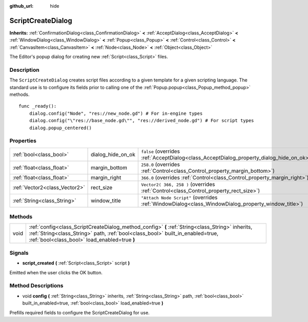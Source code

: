 :github_url: hide

.. DO NOT EDIT THIS FILE!!!
.. Generated automatically from Godot engine sources.
.. Generator: https://github.com/godotengine/godot/tree/3.5/doc/tools/make_rst.py.
.. XML source: https://github.com/godotengine/godot/tree/3.5/doc/classes/ScriptCreateDialog.xml.

.. _class_ScriptCreateDialog:

ScriptCreateDialog
==================

**Inherits:** :ref:`ConfirmationDialog<class_ConfirmationDialog>` **<** :ref:`AcceptDialog<class_AcceptDialog>` **<** :ref:`WindowDialog<class_WindowDialog>` **<** :ref:`Popup<class_Popup>` **<** :ref:`Control<class_Control>` **<** :ref:`CanvasItem<class_CanvasItem>` **<** :ref:`Node<class_Node>` **<** :ref:`Object<class_Object>`

The Editor's popup dialog for creating new :ref:`Script<class_Script>` files.

Description
-----------

The ``ScriptCreateDialog`` creates script files according to a given template for a given scripting language. The standard use is to configure its fields prior to calling one of the :ref:`Popup.popup<class_Popup_method_popup>` methods.

::

    func _ready():
        dialog.config("Node", "res://new_node.gd") # For in-engine types
        dialog.config("\"res://base_node.gd\"", "res://derived_node.gd") # For script types
        dialog.popup_centered()

Properties
----------

+-------------------------------+-------------------+----------------------------------------------------------------------------------------------------+
| :ref:`bool<class_bool>`       | dialog_hide_on_ok | ``false`` (overrides :ref:`AcceptDialog<class_AcceptDialog_property_dialog_hide_on_ok>`)           |
+-------------------------------+-------------------+----------------------------------------------------------------------------------------------------+
| :ref:`float<class_float>`     | margin_bottom     | ``258.0`` (overrides :ref:`Control<class_Control_property_margin_bottom>`)                         |
+-------------------------------+-------------------+----------------------------------------------------------------------------------------------------+
| :ref:`float<class_float>`     | margin_right      | ``366.0`` (overrides :ref:`Control<class_Control_property_margin_right>`)                          |
+-------------------------------+-------------------+----------------------------------------------------------------------------------------------------+
| :ref:`Vector2<class_Vector2>` | rect_size         | ``Vector2( 366, 258 )`` (overrides :ref:`Control<class_Control_property_rect_size>`)               |
+-------------------------------+-------------------+----------------------------------------------------------------------------------------------------+
| :ref:`String<class_String>`   | window_title      | ``"Attach Node Script"`` (overrides :ref:`WindowDialog<class_WindowDialog_property_window_title>`) |
+-------------------------------+-------------------+----------------------------------------------------------------------------------------------------+

Methods
-------

+------+------------------------------------------------------------------------------------------------------------------------------------------------------------------------------------------------------------------------------------+
| void | :ref:`config<class_ScriptCreateDialog_method_config>` **(** :ref:`String<class_String>` inherits, :ref:`String<class_String>` path, :ref:`bool<class_bool>` built_in_enabled=true, :ref:`bool<class_bool>` load_enabled=true **)** |
+------+------------------------------------------------------------------------------------------------------------------------------------------------------------------------------------------------------------------------------------+

Signals
-------

.. _class_ScriptCreateDialog_signal_script_created:

- **script_created** **(** :ref:`Script<class_Script>` script **)**

Emitted when the user clicks the OK button.

Method Descriptions
-------------------

.. _class_ScriptCreateDialog_method_config:

- void **config** **(** :ref:`String<class_String>` inherits, :ref:`String<class_String>` path, :ref:`bool<class_bool>` built_in_enabled=true, :ref:`bool<class_bool>` load_enabled=true **)**

Prefills required fields to configure the ScriptCreateDialog for use.

.. |virtual| replace:: :abbr:`virtual (This method should typically be overridden by the user to have any effect.)`
.. |const| replace:: :abbr:`const (This method has no side effects. It doesn't modify any of the instance's member variables.)`
.. |vararg| replace:: :abbr:`vararg (This method accepts any number of arguments after the ones described here.)`
